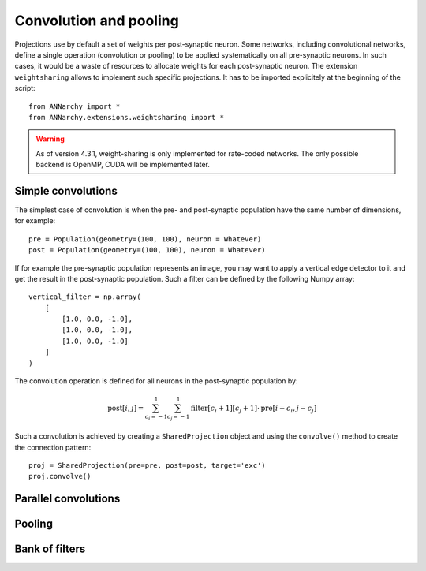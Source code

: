 ========================
Convolution and pooling
========================

Projections use by default a set of weights per post-synaptic neuron. Some networks, including convolutional networks, define a single operation (convolution or pooling) to be applied systematically on all pre-synaptic neurons. In such cases, it would be a waste of resources to allocate weights for each post-synaptic neuron. The extension ``weightsharing`` allows to implement such specific projections. It has to be imported explicitely at the beginning of the script::

    from ANNarchy import *
    from ANNarchy.extensions.weightsharing import *


.. warning::

    As of version 4.3.1, weight-sharing is only implemented for rate-coded networks. The only possible backend is OpenMP, CUDA will be implemented later.


Simple convolutions
===================

The simplest case of convolution is when the pre- and post-synaptic population have the same number of dimensions, for example::

    pre = Population(geometry=(100, 100), neuron = Whatever)
    post = Population(geometry=(100, 100), neuron = Whatever)


If for example the pre-synaptic population represents an image, you may want to apply a vertical edge detector to it and get the result in the post-synaptic population. Such a filter can be defined by the following Numpy array::

    vertical_filter = np.array(
        [
            [1.0, 0.0, -1.0],
            [1.0, 0.0, -1.0],
            [1.0, 0.0, -1.0]
        ]
    )

The convolution operation is defined for all neurons in the post-synaptic population by:

.. math::

    \text{post}[i, j] = \sum_{c_i=-1}^1 \sum_{c_j=-1}^1 \text{filter}[c_i+1][c_j+1] \cdot \text{pre}[i - c_i, j - c_j] 

Such a convolution is achieved by creating a ``SharedProjection`` object and using the ``convolve()`` method to create the connection pattern::

    proj = SharedProjection(pre=pre, post=post, target='exc')
    proj.convolve()

Parallel convolutions
=====================


Pooling
=======


Bank of filters
=====================